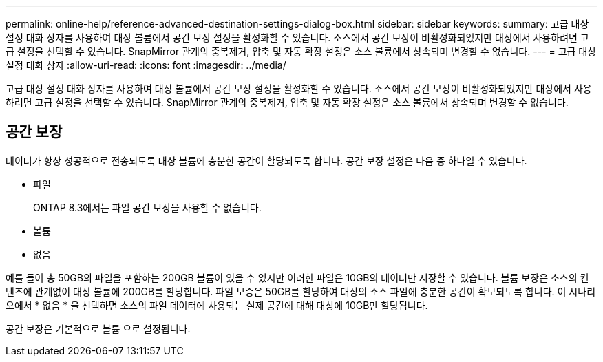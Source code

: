 ---
permalink: online-help/reference-advanced-destination-settings-dialog-box.html 
sidebar: sidebar 
keywords:  
summary: 고급 대상 설정 대화 상자를 사용하여 대상 볼륨에서 공간 보장 설정을 활성화할 수 있습니다. 소스에서 공간 보장이 비활성화되었지만 대상에서 사용하려면 고급 설정을 선택할 수 있습니다. SnapMirror 관계의 중복제거, 압축 및 자동 확장 설정은 소스 볼륨에서 상속되며 변경할 수 없습니다. 
---
= 고급 대상 설정 대화 상자
:allow-uri-read: 
:icons: font
:imagesdir: ../media/


[role="lead"]
고급 대상 설정 대화 상자를 사용하여 대상 볼륨에서 공간 보장 설정을 활성화할 수 있습니다. 소스에서 공간 보장이 비활성화되었지만 대상에서 사용하려면 고급 설정을 선택할 수 있습니다. SnapMirror 관계의 중복제거, 압축 및 자동 확장 설정은 소스 볼륨에서 상속되며 변경할 수 없습니다.



== 공간 보장

데이터가 항상 성공적으로 전송되도록 대상 볼륨에 충분한 공간이 할당되도록 합니다. 공간 보장 설정은 다음 중 하나일 수 있습니다.

* 파일
+
ONTAP 8.3에서는 파일 공간 보장을 사용할 수 없습니다.

* 볼륨
* 없음


예를 들어 총 50GB의 파일을 포함하는 200GB 볼륨이 있을 수 있지만 이러한 파일은 10GB의 데이터만 저장할 수 있습니다. 볼륨 보장은 소스의 컨텐츠에 관계없이 대상 볼륨에 200GB를 할당합니다. 파일 보증은 50GB를 할당하여 대상의 소스 파일에 충분한 공간이 확보되도록 합니다. 이 시나리오에서 * 없음 * 을 선택하면 소스의 파일 데이터에 사용되는 실제 공간에 대해 대상에 10GB만 할당됩니다.

공간 보장은 기본적으로 볼륨 으로 설정됩니다.
